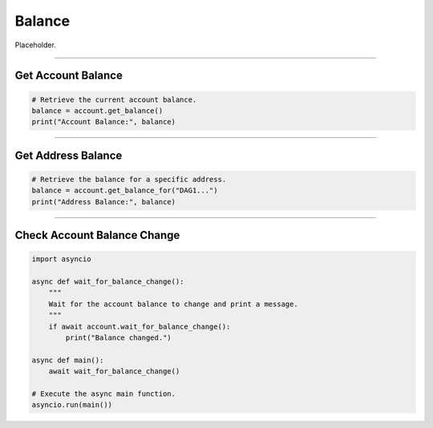 Balance
=======

Placeholder.

-----

Get Account Balance
^^^^^^^^^^^^^^^^^^^

.. code-block:: python

    # Retrieve the current account balance.
    balance = account.get_balance()
    print("Account Balance:", balance)

-----

Get Address Balance
^^^^^^^^^^^^^^^^^^^

.. code-block:: python

    # Retrieve the balance for a specific address.
    balance = account.get_balance_for("DAG1...")
    print("Address Balance:", balance)

-----

Check Account Balance Change
^^^^^^^^^^^^^^^^^^^^^^^^^^^^

.. code-block:: python

    import asyncio

    async def wait_for_balance_change():
        """
        Wait for the account balance to change and print a message.
        """
        if await account.wait_for_balance_change():
            print("Balance changed.")

    async def main():
        await wait_for_balance_change()

    # Execute the async main function.
    asyncio.run(main())

